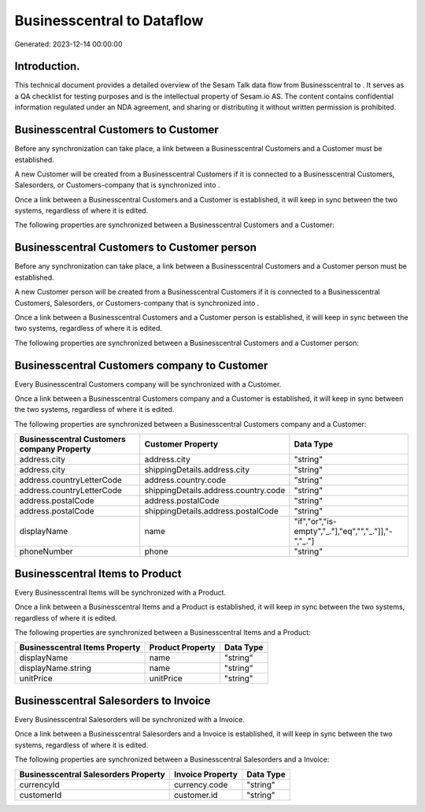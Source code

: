 ============================
Businesscentral to  Dataflow
============================

Generated: 2023-12-14 00:00:00

Introduction.
------------

This technical document provides a detailed overview of the Sesam Talk data flow from Businesscentral to . It serves as a QA checklist for testing purposes and is the intellectual property of Sesam.io AS. The content contains confidential information regulated under an NDA agreement, and sharing or distributing it without written permission is prohibited.

Businesscentral Customers to  Customer
--------------------------------------
Before any synchronization can take place, a link between a Businesscentral Customers and a  Customer must be established.

A new  Customer will be created from a Businesscentral Customers if it is connected to a Businesscentral Customers, Salesorders, or Customers-company that is synchronized into .

Once a link between a Businesscentral Customers and a  Customer is established, it will keep in sync between the two systems, regardless of where it is edited.

The following properties are synchronized between a Businesscentral Customers and a  Customer:

.. list-table::
   :header-rows: 1

   * - Businesscentral Customers Property
     -  Customer Property
     -  Data Type


Businesscentral Customers to  Customer person
---------------------------------------------
Before any synchronization can take place, a link between a Businesscentral Customers and a  Customer person must be established.

A new  Customer person will be created from a Businesscentral Customers if it is connected to a Businesscentral Customers, Salesorders, or Customers-company that is synchronized into .

Once a link between a Businesscentral Customers and a  Customer person is established, it will keep in sync between the two systems, regardless of where it is edited.

The following properties are synchronized between a Businesscentral Customers and a  Customer person:

.. list-table::
   :header-rows: 1

   * - Businesscentral Customers Property
     -  Customer person Property
     -  Data Type


Businesscentral Customers company to  Customer
----------------------------------------------
Every Businesscentral Customers company will be synchronized with a  Customer.

Once a link between a Businesscentral Customers company and a  Customer is established, it will keep in sync between the two systems, regardless of where it is edited.

The following properties are synchronized between a Businesscentral Customers company and a  Customer:

.. list-table::
   :header-rows: 1

   * - Businesscentral Customers company Property
     -  Customer Property
     -  Data Type
   * - address.city
     - address.city
     - "string"
   * - address.city
     - shippingDetails.address.city
     - "string"
   * - address.countryLetterCode
     - address.country.code
     - "string"
   * - address.countryLetterCode
     - shippingDetails.address.country.code
     - "string"
   * - address.postalCode
     - address.postalCode
     - "string"
   * - address.postalCode
     - shippingDetails.address.postalCode
     - "string"
   * - displayName
     - name
     - "if","or","is-empty","_."],"eq","","_."]],"-","_."]
   * - phoneNumber
     - phone
     - "string"


Businesscentral Items to  Product
---------------------------------
Every Businesscentral Items will be synchronized with a  Product.

Once a link between a Businesscentral Items and a  Product is established, it will keep in sync between the two systems, regardless of where it is edited.

The following properties are synchronized between a Businesscentral Items and a  Product:

.. list-table::
   :header-rows: 1

   * - Businesscentral Items Property
     -  Product Property
     -  Data Type
   * - displayName
     - name
     - "string"
   * - displayName.string
     - name
     - "string"
   * - unitPrice
     - unitPrice
     - "string"


Businesscentral Salesorders to  Invoice
---------------------------------------
Every Businesscentral Salesorders will be synchronized with a  Invoice.

Once a link between a Businesscentral Salesorders and a  Invoice is established, it will keep in sync between the two systems, regardless of where it is edited.

The following properties are synchronized between a Businesscentral Salesorders and a  Invoice:

.. list-table::
   :header-rows: 1

   * - Businesscentral Salesorders Property
     -  Invoice Property
     -  Data Type
   * - currencyId
     - currency.code
     - "string"
   * - customerId
     - customer.id
     - "string"

